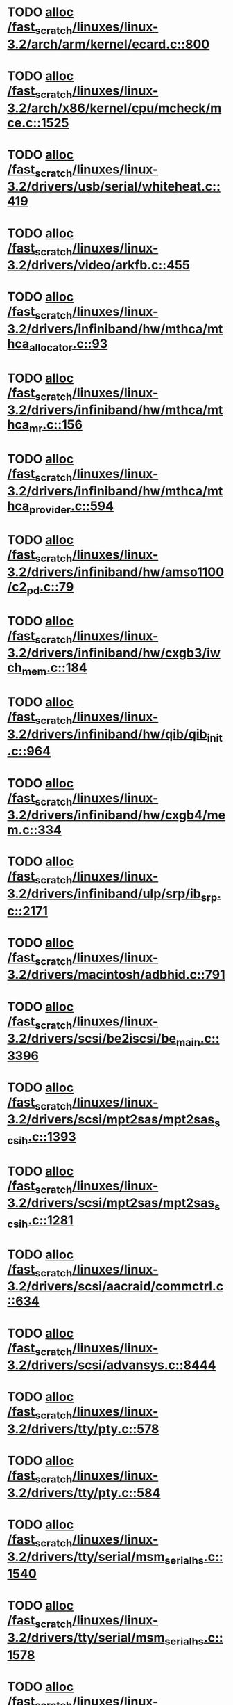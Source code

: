 * TODO [[view:/fast_scratch/linuxes/linux-3.2/arch/arm/kernel/ecard.c::face=ovl-face1::linb=800::colb=1::cole=3][alloc /fast_scratch/linuxes/linux-3.2/arch/arm/kernel/ecard.c::800]]
* TODO [[view:/fast_scratch/linuxes/linux-3.2/arch/x86/kernel/cpu/mcheck/mce.c::face=ovl-face1::linb=1525::colb=1::cole=8][alloc /fast_scratch/linuxes/linux-3.2/arch/x86/kernel/cpu/mcheck/mce.c::1525]]
* TODO [[view:/fast_scratch/linuxes/linux-3.2/drivers/usb/serial/whiteheat.c::face=ovl-face1::linb=419::colb=1::cole=7][alloc /fast_scratch/linuxes/linux-3.2/drivers/usb/serial/whiteheat.c::419]]
* TODO [[view:/fast_scratch/linuxes/linux-3.2/drivers/video/arkfb.c::face=ovl-face1::linb=455::colb=18::cole=22][alloc /fast_scratch/linuxes/linux-3.2/drivers/video/arkfb.c::455]]
* TODO [[view:/fast_scratch/linuxes/linux-3.2/drivers/infiniband/hw/mthca/mthca_allocator.c::face=ovl-face1::linb=93::colb=1::cole=13][alloc /fast_scratch/linuxes/linux-3.2/drivers/infiniband/hw/mthca/mthca_allocator.c::93]]
* TODO [[view:/fast_scratch/linuxes/linux-3.2/drivers/infiniband/hw/mthca/mthca_mr.c::face=ovl-face1::linb=156::colb=2::cole=16][alloc /fast_scratch/linuxes/linux-3.2/drivers/infiniband/hw/mthca/mthca_mr.c::156]]
* TODO [[view:/fast_scratch/linuxes/linux-3.2/drivers/infiniband/hw/mthca/mthca_provider.c::face=ovl-face1::linb=594::colb=2::cole=4][alloc /fast_scratch/linuxes/linux-3.2/drivers/infiniband/hw/mthca/mthca_provider.c::594]]
* TODO [[view:/fast_scratch/linuxes/linux-3.2/drivers/infiniband/hw/amso1100/c2_pd.c::face=ovl-face1::linb=79::colb=1::cole=22][alloc /fast_scratch/linuxes/linux-3.2/drivers/infiniband/hw/amso1100/c2_pd.c::79]]
* TODO [[view:/fast_scratch/linuxes/linux-3.2/drivers/infiniband/hw/cxgb3/iwch_mem.c::face=ovl-face1::linb=184::colb=1::cole=11][alloc /fast_scratch/linuxes/linux-3.2/drivers/infiniband/hw/cxgb3/iwch_mem.c::184]]
* TODO [[view:/fast_scratch/linuxes/linux-3.2/drivers/infiniband/hw/qib/qib_init.c::face=ovl-face1::linb=964::colb=2::cole=13][alloc /fast_scratch/linuxes/linux-3.2/drivers/infiniband/hw/qib/qib_init.c::964]]
* TODO [[view:/fast_scratch/linuxes/linux-3.2/drivers/infiniband/hw/cxgb4/mem.c::face=ovl-face1::linb=334::colb=1::cole=11][alloc /fast_scratch/linuxes/linux-3.2/drivers/infiniband/hw/cxgb4/mem.c::334]]
* TODO [[view:/fast_scratch/linuxes/linux-3.2/drivers/infiniband/ulp/srp/ib_srp.c::face=ovl-face1::linb=2171::colb=2::cole=15][alloc /fast_scratch/linuxes/linux-3.2/drivers/infiniband/ulp/srp/ib_srp.c::2171]]
* TODO [[view:/fast_scratch/linuxes/linux-3.2/drivers/macintosh/adbhid.c::face=ovl-face1::linb=791::colb=2::cole=14][alloc /fast_scratch/linuxes/linux-3.2/drivers/macintosh/adbhid.c::791]]
* TODO [[view:/fast_scratch/linuxes/linux-3.2/drivers/scsi/be2iscsi/be_main.c::face=ovl-face1::linb=3396::colb=1::cole=16][alloc /fast_scratch/linuxes/linux-3.2/drivers/scsi/be2iscsi/be_main.c::3396]]
* TODO [[view:/fast_scratch/linuxes/linux-3.2/drivers/scsi/mpt2sas/mpt2sas_scsih.c::face=ovl-face1::linb=1393::colb=1::cole=21][alloc /fast_scratch/linuxes/linux-3.2/drivers/scsi/mpt2sas/mpt2sas_scsih.c::1393]]
* TODO [[view:/fast_scratch/linuxes/linux-3.2/drivers/scsi/mpt2sas/mpt2sas_scsih.c::face=ovl-face1::linb=1281::colb=1::cole=21][alloc /fast_scratch/linuxes/linux-3.2/drivers/scsi/mpt2sas/mpt2sas_scsih.c::1281]]
* TODO [[view:/fast_scratch/linuxes/linux-3.2/drivers/scsi/aacraid/commctrl.c::face=ovl-face1::linb=634::colb=3::cole=6][alloc /fast_scratch/linuxes/linux-3.2/drivers/scsi/aacraid/commctrl.c::634]]
* TODO [[view:/fast_scratch/linuxes/linux-3.2/drivers/scsi/advansys.c::face=ovl-face1::linb=8444::colb=2::cole=13][alloc /fast_scratch/linuxes/linux-3.2/drivers/scsi/advansys.c::8444]]
* TODO [[view:/fast_scratch/linuxes/linux-3.2/drivers/tty/pty.c::face=ovl-face1::linb=578::colb=1::cole=13][alloc /fast_scratch/linuxes/linux-3.2/drivers/tty/pty.c::578]]
* TODO [[view:/fast_scratch/linuxes/linux-3.2/drivers/tty/pty.c::face=ovl-face1::linb=584::colb=1::cole=15][alloc /fast_scratch/linuxes/linux-3.2/drivers/tty/pty.c::584]]
* TODO [[view:/fast_scratch/linuxes/linux-3.2/drivers/tty/serial/msm_serial_hs.c::face=ovl-face1::linb=1540::colb=1::cole=20][alloc /fast_scratch/linuxes/linux-3.2/drivers/tty/serial/msm_serial_hs.c::1540]]
* TODO [[view:/fast_scratch/linuxes/linux-3.2/drivers/tty/serial/msm_serial_hs.c::face=ovl-face1::linb=1578::colb=1::cole=20][alloc /fast_scratch/linuxes/linux-3.2/drivers/tty/serial/msm_serial_hs.c::1578]]
* TODO [[view:/fast_scratch/linuxes/linux-3.2/drivers/tty/tty_io.c::face=ovl-face1::linb=1258::colb=2::cole=4][alloc /fast_scratch/linuxes/linux-3.2/drivers/tty/tty_io.c::1258]]
* TODO [[view:/fast_scratch/linuxes/linux-3.2/drivers/block/drbd/drbd_main.c::face=ovl-face1::linb=3447::colb=1::cole=21][alloc /fast_scratch/linuxes/linux-3.2/drivers/block/drbd/drbd_main.c::3447]]
* TODO [[view:/fast_scratch/linuxes/linux-3.2/drivers/block/drbd/drbd_nl.c::face=ovl-face1::linb=1499::colb=2::cole=13][alloc /fast_scratch/linuxes/linux-3.2/drivers/block/drbd/drbd_nl.c::1499]]
* TODO [[view:/fast_scratch/linuxes/linux-3.2/drivers/block/drbd/drbd_nl.c::face=ovl-face1::linb=1508::colb=2::cole=13][alloc /fast_scratch/linuxes/linux-3.2/drivers/block/drbd/drbd_nl.c::1508]]
* TODO [[view:/fast_scratch/linuxes/linux-3.2/drivers/block/xen-blkfront.c::face=ovl-face1::linb=1013::colb=1::cole=5][alloc /fast_scratch/linuxes/linux-3.2/drivers/block/xen-blkfront.c::1013]]
* TODO [[view:/fast_scratch/linuxes/linux-3.2/drivers/block/cciss.c::face=ovl-face1::linb=4037::colb=1::cole=19][alloc /fast_scratch/linuxes/linux-3.2/drivers/block/cciss.c::4037]]
* TODO [[view:/fast_scratch/linuxes/linux-3.2/drivers/isdn/i4l/isdn_tty.c::face=ovl-face1::linb=1899::colb=8::cole=17][alloc /fast_scratch/linuxes/linux-3.2/drivers/isdn/i4l/isdn_tty.c::1899]]
* TODO [[view:/fast_scratch/linuxes/linux-3.2/drivers/isdn/hisax/netjet.c::face=ovl-face1::linb=915::colb=7::cole=31][alloc /fast_scratch/linuxes/linux-3.2/drivers/isdn/hisax/netjet.c::915]]
* TODO [[view:/fast_scratch/linuxes/linux-3.2/drivers/isdn/hisax/netjet.c::face=ovl-face1::linb=936::colb=7::cole=30][alloc /fast_scratch/linuxes/linux-3.2/drivers/isdn/hisax/netjet.c::936]]
* TODO [[view:/fast_scratch/linuxes/linux-3.2/drivers/isdn/capi/capidrv.c::face=ovl-face1::linb=2061::colb=1::cole=13][alloc /fast_scratch/linuxes/linux-3.2/drivers/isdn/capi/capidrv.c::2061]]
* TODO [[view:/fast_scratch/linuxes/linux-3.2/drivers/gpu/drm/i915/i915_gem_tiling.c::face=ovl-face1::linb=469::colb=2::cole=13][alloc /fast_scratch/linuxes/linux-3.2/drivers/gpu/drm/i915/i915_gem_tiling.c::469]]
* TODO [[view:/fast_scratch/linuxes/linux-3.2/drivers/gpu/drm/i915/i915_dma.c::face=ovl-face1::linb=1917::colb=1::cole=9][alloc /fast_scratch/linuxes/linux-3.2/drivers/gpu/drm/i915/i915_dma.c::1917]]
* TODO [[view:/fast_scratch/linuxes/linux-3.2/drivers/base/regmap/regcache-lzo.c::face=ovl-face1::linb=148::colb=1::cole=9][alloc /fast_scratch/linuxes/linux-3.2/drivers/base/regmap/regcache-lzo.c::148]]
* TODO [[view:/fast_scratch/linuxes/linux-3.2/drivers/atm/he.c::face=ovl-face1::linb=669::colb=1::cole=9][alloc /fast_scratch/linuxes/linux-3.2/drivers/atm/he.c::669]]
* TODO [[view:/fast_scratch/linuxes/linux-3.2/drivers/atm/nicstar.c::face=ovl-face1::linb=383::colb=6::cole=10][alloc /fast_scratch/linuxes/linux-3.2/drivers/atm/nicstar.c::383]]
* TODO [[view:/fast_scratch/linuxes/linux-3.2/drivers/staging/gma500/gem_glue.c::face=ovl-face1::linb=53::colb=1::cole=10][alloc /fast_scratch/linuxes/linux-3.2/drivers/staging/gma500/gem_glue.c::53]]
* TODO [[view:/fast_scratch/linuxes/linux-3.2/drivers/staging/frontier/alphatrack.c::face=ovl-face1::linb=721::colb=1::cole=17][alloc /fast_scratch/linuxes/linux-3.2/drivers/staging/frontier/alphatrack.c::721]]
* TODO [[view:/fast_scratch/linuxes/linux-3.2/drivers/staging/frontier/alphatrack.c::face=ovl-face1::linb=771::colb=1::cole=18][alloc /fast_scratch/linuxes/linux-3.2/drivers/staging/frontier/alphatrack.c::771]]
* TODO [[view:/fast_scratch/linuxes/linux-3.2/drivers/staging/frontier/tranzport.c::face=ovl-face1::linb=845::colb=1::cole=17][alloc /fast_scratch/linuxes/linux-3.2/drivers/staging/frontier/tranzport.c::845]]
* TODO [[view:/fast_scratch/linuxes/linux-3.2/drivers/staging/iio/adc/max1363_core.c::face=ovl-face1::linb=1273::colb=1::cole=32][alloc /fast_scratch/linuxes/linux-3.2/drivers/staging/iio/adc/max1363_core.c::1273]]
* TODO [[view:/fast_scratch/linuxes/linux-3.2/drivers/staging/pohmelfs/trans.c::face=ovl-face1::linb=647::colb=1::cole=2][alloc /fast_scratch/linuxes/linux-3.2/drivers/staging/pohmelfs/trans.c::647]]
* TODO [[view:/fast_scratch/linuxes/linux-3.2/drivers/staging/comedi/comedi_fops.c::face=ovl-face1::linb=1220::colb=2::cole=10][alloc /fast_scratch/linuxes/linux-3.2/drivers/staging/comedi/comedi_fops.c::1220]]
* TODO [[view:/fast_scratch/linuxes/linux-3.2/drivers/staging/media/go7007/s2250-loader.c::face=ovl-face1::linb=83::colb=1::cole=2][alloc /fast_scratch/linuxes/linux-3.2/drivers/staging/media/go7007/s2250-loader.c::83]]
* TODO [[view:/fast_scratch/linuxes/linux-3.2/drivers/media/video/videobuf-dma-sg.c::face=ovl-face1::linb=427::colb=1::cole=3][alloc /fast_scratch/linuxes/linux-3.2/drivers/media/video/videobuf-dma-sg.c::427]]
* TODO [[view:/fast_scratch/linuxes/linux-3.2/drivers/media/video/videobuf-dma-contig.c::face=ovl-face1::linb=192::colb=1::cole=3][alloc /fast_scratch/linuxes/linux-3.2/drivers/media/video/videobuf-dma-contig.c::192]]
* TODO [[view:/fast_scratch/linuxes/linux-3.2/drivers/media/video/videobuf-vmalloc.c::face=ovl-face1::linb=143::colb=1::cole=3][alloc /fast_scratch/linuxes/linux-3.2/drivers/media/video/videobuf-vmalloc.c::143]]
* TODO [[view:/fast_scratch/linuxes/linux-3.2/drivers/net/ethernet/mellanox/mlx4/alloc.c::face=ovl-face1::linb=148::colb=1::cole=14][alloc /fast_scratch/linuxes/linux-3.2/drivers/net/ethernet/mellanox/mlx4/alloc.c::148]]
* TODO [[view:/fast_scratch/linuxes/linux-3.2/drivers/net/ethernet/mellanox/mlx4/mr.c::face=ovl-face1::linb=150::colb=2::cole=16][alloc /fast_scratch/linuxes/linux-3.2/drivers/net/ethernet/mellanox/mlx4/mr.c::150]]
* TODO [[view:/fast_scratch/linuxes/linux-3.2/drivers/net/ethernet/stmicro/stmmac/dwmac1000_core.c::face=ovl-face1::linb=229::colb=1::cole=4][alloc /fast_scratch/linuxes/linux-3.2/drivers/net/ethernet/stmicro/stmmac/dwmac1000_core.c::229]]
* TODO [[view:/fast_scratch/linuxes/linux-3.2/drivers/net/ethernet/stmicro/stmmac/dwmac100_core.c::face=ovl-face1::linb=177::colb=1::cole=4][alloc /fast_scratch/linuxes/linux-3.2/drivers/net/ethernet/stmicro/stmmac/dwmac100_core.c::177]]
* TODO [[view:/fast_scratch/linuxes/linux-3.2/drivers/net/ethernet/stmicro/stmmac/stmmac_main.c::face=ovl-face1::linb=916::colb=1::cole=9][alloc /fast_scratch/linuxes/linux-3.2/drivers/net/ethernet/stmicro/stmmac/stmmac_main.c::916]]
* TODO [[view:/fast_scratch/linuxes/linux-3.2/drivers/net/wireless/ath/carl9170/cmd.c::face=ovl-face1::linb=123::colb=1::cole=4][alloc /fast_scratch/linuxes/linux-3.2/drivers/net/wireless/ath/carl9170/cmd.c::123]]
* TODO [[view:/fast_scratch/linuxes/linux-3.2/drivers/net/wireless/at76c50x-usb.c::face=ovl-face1::linb=1125::colb=19::cole=20][alloc /fast_scratch/linuxes/linux-3.2/drivers/net/wireless/at76c50x-usb.c::1125]]
* TODO [[view:/fast_scratch/linuxes/linux-3.2/drivers/misc/sgi-xp/xpnet.c::face=ovl-face1::linb=538::colb=1::cole=27][alloc /fast_scratch/linuxes/linux-3.2/drivers/misc/sgi-xp/xpnet.c::538]]
* TODO [[view:/fast_scratch/linuxes/linux-3.2/drivers/misc/sgi-xp/xpc_partition.c::face=ovl-face1::linb=428::colb=1::cole=18][alloc /fast_scratch/linuxes/linux-3.2/drivers/misc/sgi-xp/xpc_partition.c::428]]
* TODO [[view:/fast_scratch/linuxes/linux-3.2/drivers/sbus/char/openprom.c::face=ovl-face1::linb=93::colb=7::cole=13][alloc /fast_scratch/linuxes/linux-3.2/drivers/sbus/char/openprom.c::93]]
* TODO [[view:/fast_scratch/linuxes/linux-3.2/drivers/sbus/char/openprom.c::face=ovl-face1::linb=112::colb=7::cole=13][alloc /fast_scratch/linuxes/linux-3.2/drivers/sbus/char/openprom.c::112]]
* TODO [[view:/fast_scratch/linuxes/linux-3.2/drivers/mmc/host/ushc.c::face=ovl-face1::linb=507::colb=1::cole=10][alloc /fast_scratch/linuxes/linux-3.2/drivers/mmc/host/ushc.c::507]]
* TODO [[view:/fast_scratch/linuxes/linux-3.2/fs/udf/ialloc.c::face=ovl-face1::linb=72::colb=2::cole=21][alloc /fast_scratch/linuxes/linux-3.2/fs/udf/ialloc.c::72]]
* TODO [[view:/fast_scratch/linuxes/linux-3.2/fs/udf/ialloc.c::face=ovl-face1::linb=77::colb=2::cole=21][alloc /fast_scratch/linuxes/linux-3.2/fs/udf/ialloc.c::77]]
* TODO [[view:/fast_scratch/linuxes/linux-3.2/kernel/relay.c::face=ovl-face1::linb=171::colb=1::cole=13][alloc /fast_scratch/linuxes/linux-3.2/kernel/relay.c::171]]
* TODO [[view:/fast_scratch/linuxes/linux-3.2/kernel/events/hw_breakpoint.c::face=ovl-face1::linb=639::colb=3::cole=18][alloc /fast_scratch/linuxes/linux-3.2/kernel/events/hw_breakpoint.c::639]]
* TODO [[view:/fast_scratch/linuxes/linux-3.2/kernel/module.c::face=ovl-face1::linb=2746::colb=1::cole=13][alloc /fast_scratch/linuxes/linux-3.2/kernel/module.c::2746]]
* TODO [[view:/fast_scratch/linuxes/linux-3.2/lib/cpu_rmap.c::face=ovl-face1::linb=44::colb=1::cole=5][alloc /fast_scratch/linuxes/linux-3.2/lib/cpu_rmap.c::44]]
* TODO [[view:/fast_scratch/linuxes/linux-3.2/mm/slub.c::face=ovl-face1::linb=3075::colb=16::cole=19][alloc /fast_scratch/linuxes/linux-3.2/mm/slub.c::3075]]
* TODO [[view:/fast_scratch/linuxes/linux-3.2/mm/slab.c::face=ovl-face1::linb=1620::colb=2::cole=5][alloc /fast_scratch/linuxes/linux-3.2/mm/slab.c::1620]]
* TODO [[view:/fast_scratch/linuxes/linux-3.2/mm/slab.c::face=ovl-face1::linb=1632::colb=2::cole=5][alloc /fast_scratch/linuxes/linux-3.2/mm/slab.c::1632]]
* TODO [[view:/fast_scratch/linuxes/linux-3.2/net/sched/sch_fifo.c::face=ovl-face1::linb=149::colb=1::cole=4][alloc /fast_scratch/linuxes/linux-3.2/net/sched/sch_fifo.c::149]]
* TODO [[view:/fast_scratch/linuxes/linux-3.2/net/bluetooth/hci_core.c::face=ovl-face1::linb=471::colb=1::cole=4][alloc /fast_scratch/linuxes/linux-3.2/net/bluetooth/hci_core.c::471]]
* TODO [[view:/fast_scratch/linuxes/linux-3.2/net/mac80211/rc80211_minstrel_ht.c::face=ovl-face1::linb=806::colb=1::cole=4][alloc /fast_scratch/linuxes/linux-3.2/net/mac80211/rc80211_minstrel_ht.c::806]]
* TODO [[view:/fast_scratch/linuxes/linux-3.2/sound/usb/pcm.c::face=ovl-face1::linb=711::colb=1::cole=21][alloc /fast_scratch/linuxes/linux-3.2/sound/usb/pcm.c::711]]
* TODO [[view:/fast_scratch/linuxes/linux-3.2/sound/usb/format.c::face=ovl-face1::linb=167::colb=2::cole=16][alloc /fast_scratch/linuxes/linux-3.2/sound/usb/format.c::167]]
* TODO [[view:/fast_scratch/linuxes/linux-3.2/sound/usb/format.c::face=ovl-face1::linb=332::colb=1::cole=15][alloc /fast_scratch/linuxes/linux-3.2/sound/usb/format.c::332]]
* TODO [[view:/fast_scratch/linuxes/linux-3.2/sound/pci/emu10k1/emufx.c::face=ovl-face1::linb=679::colb=1::cole=4][alloc /fast_scratch/linuxes/linux-3.2/sound/pci/emu10k1/emufx.c::679]]
* TODO [[view:/fast_scratch/linuxes/linux-3.2/sound/pci/echoaudio/echoaudio.c::face=ovl-face1::linb=2254::colb=1::cole=13][alloc /fast_scratch/linuxes/linux-3.2/sound/pci/echoaudio/echoaudio.c::2254]]
* TODO [[view:/fast_scratch/linuxes/linux-3.2/sound/soc/soc-cache.c::face=ovl-face1::linb=755::colb=1::cole=9][alloc /fast_scratch/linuxes/linux-3.2/sound/soc/soc-cache.c::755]]
